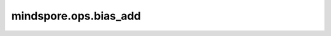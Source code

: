 mindspore.ops.bias_add
===========================

.. py:function:: mindspore.ops.bias_add(input_x, bias)

    返回输入Tensor `input_x` 与偏置Tensor `bias` 之和。相加前会把偏置Tensor广播成与输入Tensor的shape一致。

    参数：
        - **input_x** (Tensor) - 输入Tensor。shape可以有2~5个维度。支持数据类型：

          - Ascend/CPU： all Number type。
          - GPU： float16、float32、int8。

        - **bias** (Tensor) - 偏置Tensor，shape为 :math:`(C)`。C必须与 `input_x` 的通道维度C相同。其数据类型与 `input_x` 一致。

    返回：
        Tensor，shape和数据类型与 `input_x` 相同。

    异常：
        - **TypeError** - `input_x` 或  `bias` 不是Tensor。
        - **TypeError** - `input_x` 与  `bias` 的数据类型不一致。
        - **TypeError** - `input_x` 的维度不在[2, 5]范围内。

